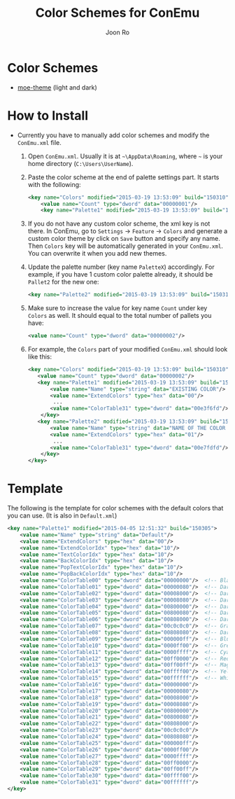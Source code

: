 # Created 2015-04-06 Mon 00:03
#+TITLE: Color Schemes for ConEmu
#+AUTHOR: Joon Ro
* Color Schemes
- [[https://github.com/kuanyui/moe-theme.el][moe-theme]] (light and dark)

  [[https://raw.githubusercontent.com/joonro/ConEmu-Color-Themes/master/img/moe-light.png]]
  [[https://raw.githubusercontent.com/joonro/ConEmu-Color-Themes/master/img/moe-dark.png]]
* How to Install
- Currently you have to manually add color schemes and modify the =ConEmu.xml=
    file.

  1. Open =ConEmu.xml=. Usually it is at  =~\AppData\Roaming=, where =~= is
     your home directory (=C:\Users\UserName=).
  2. Paste the color scheme at the end of palette settings part. It starts with 
     the following:
     #+BEGIN_SRC xml
     	   <key name="Colors" modified="2015-03-19 13:53:09" build="150310">
     		   <value name="Count" type="dword" data="00000001"/>
     		   <key name="Palette1" modified="2015-03-19 13:53:09" build="150310">
     #+END_SRC

  3. If you do not have any custom color scheme, the xml key is not there. In
     ConEmu, go to =Settings= -> =Feature= -> =Colors= and generate a custom
     color theme by click on =Save= button and specify any name. Then =Colors=
     key will be automatically generated in your =ConEmu.xml=. You can
     overwrite it when you add new themes.

  4. Update the palette number (key name =PaletteX=) accordingly. For example, if you have 1
     custom color palette already, it should be =Pallet2= for the new one:
     #+BEGIN_SRC xml
          		   <key name="Palette2" modified="2015-03-19 13:53:09" build="150310">
     #+END_SRC

  5. Make sure to increase the value for key name =Count= under key =Colors=
          as well. It should equal to the total number of pallets you have:

     #+BEGIN_SRC xml
     <value name="Count" type="dword" data="00000002"/>
     #+END_SRC
  6. For example, the =Colors= part of your modified =ConEmu.xml= should look like this:
     #+BEGIN_SRC xml
       <key name="Colors" modified="2015-03-19 13:53:09" build="150310">
     	  <value name="Count" type="dword" data="00000002"/>
     	  <key name="Palette1" modified="2015-03-19 13:53:09" build="150310">
     		  <value name="Name" type="string" data="EXISTING COLOR"/>
     		  <value name="ExtendColors" type="hex" data="00"/>
               ...
     		  <value name="ColorTable31" type="dword" data="00e3f6fd"/>
           </key>
     	  <key name="Palette2" modified="2015-03-19 13:53:09" build="150310">
     		  <value name="Name" type="string" data="NAME OF THE COLOR YOU ADDED"/>
     		  <value name="ExtendColors" type="hex" data="01"/>
               ...
     		  <value name="ColorTable31" type="dword" data="00e7fdfd"/>
           </key>
       </key>      
     #+END_SRC
* Template
The following is the template for color schemes with the default colors that
you can use. (It is also in =Default.xml=)
#+BEGIN_SRC xml
				<key name="Palette1" modified="2015-04-05 12:51:32" build="150305">
					<value name="Name" type="string" data="Default"/>
					<value name="ExtendColors" type="hex" data="00"/>
					<value name="ExtendColorIdx" type="hex" data="10"/>
					<value name="TextColorIdx" type="hex" data="10"/>
					<value name="BackColorIdx" type="hex" data="10"/>
					<value name="PopTextColorIdx" type="hex" data="10"/>
					<value name="PopBackColorIdx" type="hex" data="10"/>
					<value name="ColorTable00" type="dword" data="00000000"/>  <!-- Black -->
					<value name="ColorTable01" type="dword" data="00000080"/>  <!-- DarkBlue (Comments) -->
					<value name="ColorTable02" type="dword" data="00008000"/>  <!-- DarkGreen (Git Diff) -->
					<value name="ColorTable03" type="dword" data="00008080"/>  <!-- DarkCyan (String) -->
					<value name="ColorTable04" type="dword" data="00800000"/>  <!-- DarkRed (Git Diff) -->
					<value name="ColorTable05" type="dword" data="00800080"/>  <!-- DarkMagenta -->
					<value name="ColorTable06" type="dword" data="00808000"/>  <!-- DarkYellow -->
					<value name="ColorTable07" type="dword" data="00c0c0c0"/>  <!-- Gray (Default Text) -->
					<value name="ColorTable08" type="dword" data="00808080"/>  <!-- DarkGray (Parameters) -->
					<value name="ColorTable09" type="dword" data="000000ff"/>  <!-- Blue -->
					<value name="ColorTable10" type="dword" data="0000ff00"/>  <!-- Green -->
					<value name="ColorTable11" type="dword" data="0000ffff"/>  <!-- Cyan -->
					<value name="ColorTable12" type="dword" data="00ff0000"/>  <!-- Red -->
					<value name="ColorTable13" type="dword" data="00ff00ff"/>  <!-- Magenta -->
					<value name="ColorTable14" type="dword" data="00ffff00"/>  <!-- Yellow -->
					<value name="ColorTable15" type="dword" data="00ffffff"/>  <!-- White (Number, Diff Text) -->
					<value name="ColorTable16" type="dword" data="00000000"/>
					<value name="ColorTable17" type="dword" data="00000080"/>
					<value name="ColorTable18" type="dword" data="00008000"/>
					<value name="ColorTable19" type="dword" data="00008080"/>
					<value name="ColorTable20" type="dword" data="00800000"/>
					<value name="ColorTable21" type="dword" data="00800080"/>
					<value name="ColorTable22" type="dword" data="00808000"/>
					<value name="ColorTable23" type="dword" data="00c0c0c0"/>
					<value name="ColorTable24" type="dword" data="00808080"/>
					<value name="ColorTable25" type="dword" data="000000ff"/>
					<value name="ColorTable26" type="dword" data="0000ff00"/>
					<value name="ColorTable27" type="dword" data="0000ffff"/>
					<value name="ColorTable28" type="dword" data="00ff0000"/>
					<value name="ColorTable29" type="dword" data="00ff00ff"/>
					<value name="ColorTable30" type="dword" data="00ffff00"/>
					<value name="ColorTable31" type="dword" data="00ffffff"/>
				</key>
#+END_SRC
